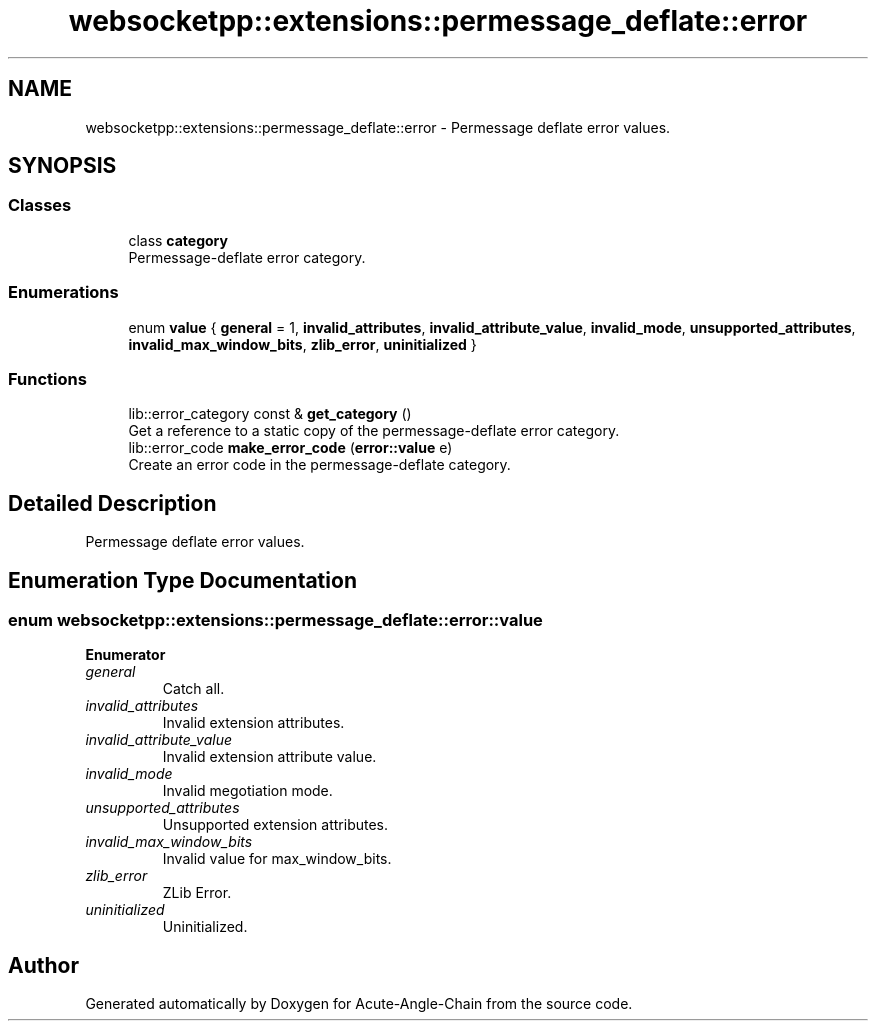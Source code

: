 .TH "websocketpp::extensions::permessage_deflate::error" 3 "Sun Jun 3 2018" "Acute-Angle-Chain" \" -*- nroff -*-
.ad l
.nh
.SH NAME
websocketpp::extensions::permessage_deflate::error \- Permessage deflate error values\&.  

.SH SYNOPSIS
.br
.PP
.SS "Classes"

.in +1c
.ti -1c
.RI "class \fBcategory\fP"
.br
.RI "Permessage-deflate error category\&. "
.in -1c
.SS "Enumerations"

.in +1c
.ti -1c
.RI "enum \fBvalue\fP { \fBgeneral\fP = 1, \fBinvalid_attributes\fP, \fBinvalid_attribute_value\fP, \fBinvalid_mode\fP, \fBunsupported_attributes\fP, \fBinvalid_max_window_bits\fP, \fBzlib_error\fP, \fBuninitialized\fP }"
.br
.in -1c
.SS "Functions"

.in +1c
.ti -1c
.RI "lib::error_category const  & \fBget_category\fP ()"
.br
.RI "Get a reference to a static copy of the permessage-deflate error category\&. "
.ti -1c
.RI "lib::error_code \fBmake_error_code\fP (\fBerror::value\fP e)"
.br
.RI "Create an error code in the permessage-deflate category\&. "
.in -1c
.SH "Detailed Description"
.PP 
Permessage deflate error values\&. 
.SH "Enumeration Type Documentation"
.PP 
.SS "enum \fBwebsocketpp::extensions::permessage_deflate::error::value\fP"

.PP
\fBEnumerator\fP
.in +1c
.TP
\fB\fIgeneral \fP\fP
Catch all\&. 
.TP
\fB\fIinvalid_attributes \fP\fP
Invalid extension attributes\&. 
.TP
\fB\fIinvalid_attribute_value \fP\fP
Invalid extension attribute value\&. 
.TP
\fB\fIinvalid_mode \fP\fP
Invalid megotiation mode\&. 
.TP
\fB\fIunsupported_attributes \fP\fP
Unsupported extension attributes\&. 
.TP
\fB\fIinvalid_max_window_bits \fP\fP
Invalid value for max_window_bits\&. 
.TP
\fB\fIzlib_error \fP\fP
ZLib Error\&. 
.TP
\fB\fIuninitialized \fP\fP
Uninitialized\&. 
.SH "Author"
.PP 
Generated automatically by Doxygen for Acute-Angle-Chain from the source code\&.
